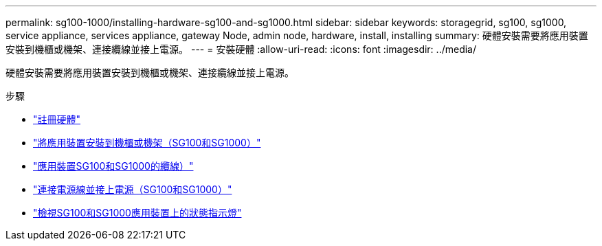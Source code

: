 ---
permalink: sg100-1000/installing-hardware-sg100-and-sg1000.html 
sidebar: sidebar 
keywords: storagegrid, sg100, sg1000, service appliance, services appliance, gateway Node, admin node, hardware, install, installing 
summary: 硬體安裝需要將應用裝置安裝到機櫃或機架、連接纜線並接上電源。 
---
= 安裝硬體
:allow-uri-read: 
:icons: font
:imagesdir: ../media/


[role="lead"]
硬體安裝需要將應用裝置安裝到機櫃或機架、連接纜線並接上電源。

.步驟
* link:registering-hardware-sg100-and-sg1000.html["註冊硬體"]
* link:installing-appliance-in-cabinet-or-rack-sg100-and-sg1000.html["將應用裝置安裝到機櫃或機架（SG100和SG1000）"]
* link:cabling-appliance-sg100-and-sg1000.html["應用裝置SG100和SG1000的纜線）"]
* link:connecting-power-cords-and-applying-power-sg100-and-sg1000.html["連接電源線並接上電源（SG100和SG1000）"]
* link:viewing-status-indicators-on-sg100-and-sg1000-appliances.html["檢視SG100和SG1000應用裝置上的狀態指示燈"]

